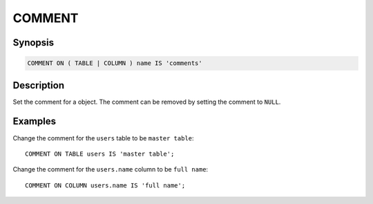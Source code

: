 =======
COMMENT
=======

Synopsis
--------

.. code-block:: text

    COMMENT ON ( TABLE | COLUMN ) name IS 'comments'

Description
-----------

Set the comment for a object. The comment can be removed by setting the comment to ``NULL``.

Examples
--------

Change the comment for the ``users`` table to be ``master table``::

    COMMENT ON TABLE users IS 'master table';

Change the comment for the ``users.name`` column to be ``full name``::

    COMMENT ON COLUMN users.name IS 'full name';
